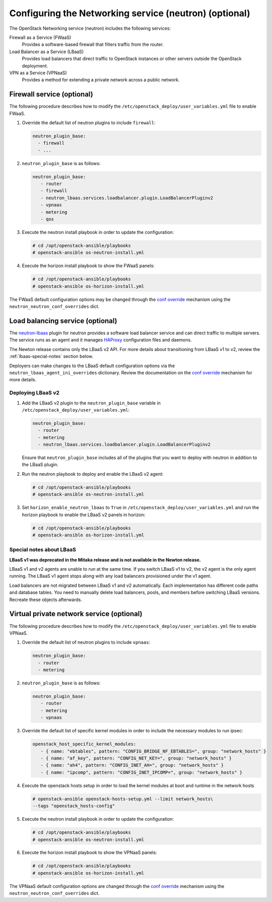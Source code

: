 =======================================================
Configuring the Networking service (neutron) (optional)
=======================================================

The OpenStack Networking service (neutron) includes the following services:

Firewall as a Service (FWaaS)
  Provides a software-based firewall that filters traffic from the router.

Load Balancer as a Service (LBaaS)
  Provides load balancers that direct traffic to OpenStack instances or other
  servers outside the OpenStack deployment.

VPN as a Service (VPNaaS)
  Provides a method for extending a private network across a public network.

Firewall service (optional)
~~~~~~~~~~~~~~~~~~~~~~~~~~~

The following procedure describes how to modify the
``/etc/openstack_deploy/user_variables.yml`` file to enable FWaaS.

#. Override the default list of neutron plugins to include
   ``firewall``:

   .. code-block:: yaml

      neutron_plugin_base:
        - firewall
        - ...

#. ``neutron_plugin_base`` is as follows:

   .. code-block:: yaml

      neutron_plugin_base:
         - router
         - firewall
         - neutron_lbaas.services.loadbalancer.plugin.LoadBalancerPluginv2
         - vpnaas
         - metering
         - qos

#. Execute the neutron install playbook in order to update the configuration:

   .. code-block:: shell-session

       # cd /opt/openstack-ansible/playbooks
       # openstack-ansible os-neutron-install.yml

#. Execute the horizon install playbook to show the FWaaS panels:

   .. code-block:: shell-session

       # cd /opt/openstack-ansible/playbooks
       # openstack-ansible os-horizon-install.yml

The FWaaS default configuration options may be changed through the
`conf override`_ mechanism using the ``neutron_neutron_conf_overrides``
dict.

Load balancing service (optional)
~~~~~~~~~~~~~~~~~~~~~~~~~~~~~~~~~

The `neutron-lbaas`_ plugin for neutron provides a software load balancer
service and can direct traffic to multiple servers. The service runs as an
agent and it manages `HAProxy`_ configuration files and daemons.

The Newton release contains only the LBaaS v2 API. For more details about
transitioning from LBaaS v1 to v2, review the :ref:`lbaas-special-notes`
section below.

Deployers can make changes to the LBaaS default configuration options via the
``neutron_lbaas_agent_ini_overrides`` dictionary. Review the documentation on
the  `conf override`_ mechanism for more details.

.. _neutron-lbaas: https://wiki.openstack.org/wiki/Neutron/LBaaS
.. _HAProxy: http://www.haproxy.org/

Deploying LBaaS v2
------------------

#. Add the LBaaS v2 plugin to the ``neutron_plugin_base`` variable
   in ``/etc/openstack_deploy/user_variables.yml``:

   .. code-block:: yaml

      neutron_plugin_base:
        - router
        - metering
        - neutron_lbaas.services.loadbalancer.plugin.LoadBalancerPluginv2

   Ensure that ``neutron_plugin_base`` includes all of the plugins that you
   want to deploy with neutron in addition to the LBaaS plugin.

#. Run the neutron playbook to deploy and enable the LBaaS v2 agent:

   .. code-block:: console

       # cd /opt/openstack-ansible/playbooks
       # openstack-ansible os-neutron-install.yml

#. Set ``horizon_enable_neutron_lbaas`` to ``True`` in
   ``/etc/openstack_deploy/user_variables.yml`` and run the horizon playbook to
   enable the LBaaS v2 panels in horizon:

   .. code-block:: console

       # cd /opt/openstack-ansible/playbooks
       # openstack-ansible os-horizon-install.yml

.. _lbaas-special-notes:

Special notes about LBaaS
-------------------------

**LBaaS v1 was deprecated in the Mitaka release and is not available in the
Newton release.**

LBaaS v1 and v2 agents are unable to run at the same time. If you switch
LBaaS v1 to v2, the v2 agent is the only agent running. The LBaaS v1 agent
stops along with any load balancers provisioned under the v1 agent.

Load balancers are not migrated between LBaaS v1 and v2 automatically. Each
implementation has different code paths and database tables. You need
to manually delete load balancers, pools, and members before switching LBaaS
versions. Recreate these objects afterwards.

Virtual private network service (optional)
~~~~~~~~~~~~~~~~~~~~~~~~~~~~~~~~~~~~~~~~~~

The following procedure describes how to modify the
``/etc/openstack_deploy/user_variables.yml`` file to enable VPNaaS.

#. Override the default list of neutron plugins to include
   ``vpnaas``:

   .. code-block:: yaml

      neutron_plugin_base:
        - router
        - metering

#. ``neutron_plugin_base`` is as follows:

   .. code-block:: yaml

      neutron_plugin_base:
         - router
         - metering
         - vpnaas

#. Override the default list of specific kernel modules
   in order to include the necessary modules to run ipsec:

   .. code-block:: yaml

      openstack_host_specific_kernel_modules:
         - { name: "ebtables", pattern: "CONFIG_BRIDGE_NF_EBTABLES=", group: "network_hosts" }
         - { name: "af_key", pattern: "CONFIG_NET_KEY=", group: "network_hosts" }
         - { name: "ah4", pattern: "CONFIG_INET_AH=", group: "network_hosts" }
         - { name: "ipcomp", pattern: "CONFIG_INET_IPCOMP=", group: "network_hosts" }

#. Execute the openstack hosts setup in order to load the kernel modules at
   boot and runtime in the network hosts

   .. code-block:: shell-session

      # openstack-ansible openstack-hosts-setup.yml --limit network_hosts\
      --tags "openstack_hosts-config"

#. Execute the neutron install playbook in order to update the configuration:

   .. code-block:: shell-session

       # cd /opt/openstack-ansible/playbooks
       # openstack-ansible os-neutron-install.yml

#. Execute the horizon install playbook to show the VPNaaS panels:

   .. code-block:: shell-session

       # cd /opt/openstack-ansible/playbooks
       # openstack-ansible os-horizon-install.yml

The VPNaaS default configuration options are changed through the
`conf override`_ mechanism using the ``neutron_neutron_conf_overrides``
dict.

.. _conf override: http://docs.openstack.org/developer/openstack-ansible/install-guide/configure-openstack.html
